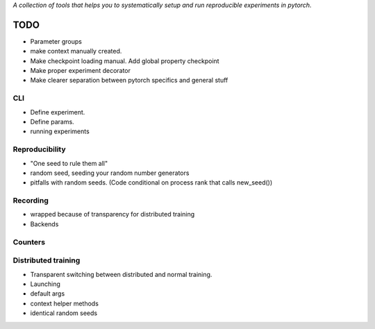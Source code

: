 *A collection of tools that helps you to systematically setup and run
reproducible experiments in pytorch.*

TODO
====

- Parameter groups
- make context manually created. 
- Make checkpoint loading manual. Add global property checkpoint
- Make proper experiment decorator
- Make clearer separation between pytorch specifics and general stuff

CLI
---
- Define experiment.
- Define params.
- running experiments



Reproducibility
---------------
- "One seed to rule them all"
- random seed, seeding your random number generators
- pitfalls with random seeds. (Code conditional on process rank that calls new_seed())


Recording
---------
- wrapped because of transparency for distributed training
- Backends

Counters
--------

Distributed training
--------------------
- Transparent switching between distributed and normal training.
- Launching
- default args
- context helper methods
- identical random seeds


